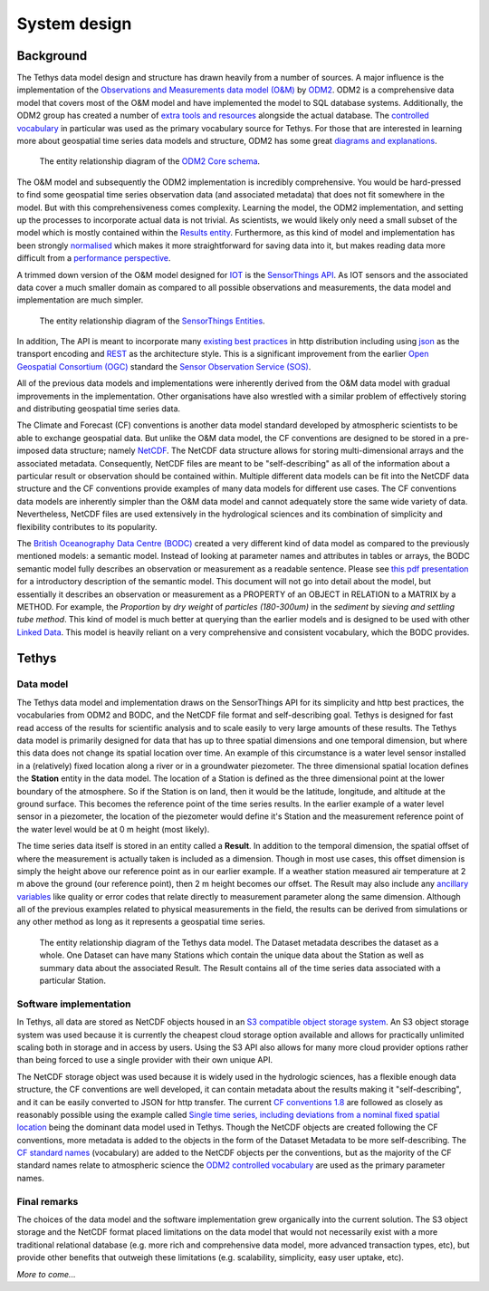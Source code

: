 System design
=============

Background
-----------
The Tethys data model design and structure has drawn heavily from a number of sources. A major influence is the implementation of the `Observations and Measurements data model (O&M) <https://www.ogc.org/standards/om>`_ by `ODM2 <http://www.odm2.org/>`_. ODM2 is a comprehensive data model that covers most of the O&M model and have implemented the model to SQL database systems. Additionally, the ODM2 group has created a number of `extra tools and resources <https://github.com/ODM2/odm2-software-ecosystem>`_ alongside the actual database. The `controlled vocabulary <http://vocabulary.odm2.org/>`_ in particular was used as the primary vocabulary source for Tethys. For those that are interested in learning more about geospatial time series data models and structure, ODM2 has some great `diagrams and explanations <https://github.com/ODM2/ODM2/wiki/documentation>`_.

.. figure:: img/odm2_core_schema.png

	 The entity relationship diagram of the `ODM2 Core schema <http://odm2.github.io/ODM2/schemas/ODM2_Current/diagrams/ODM2Core.html>`_.


The O&M model and subsequently the ODM2 implementation is incredibly comprehensive. You would be hard-pressed to find some geospatial time series observation data (and associated metadata) that does not fit somewhere in the model. But with this comprehensiveness comes complexity. Learning the model, the ODM2 implementation, and setting up the processes to incorporate actual data is not trivial. As scientists, we would likely only need a small subset of the model which is mostly contained within the `Results entity <https://github.com/ODM2/ODM2/blob/master/doc/ODM2Docs/core_results.md>`_. Furthermore, as this kind of model and implementation has been strongly `normalised <https://en.wikipedia.org/wiki/Database_normalization>`_ which makes it more straightforward for saving data into it, but makes reading data more difficult from a `performance perspective <https://en.wikipedia.org/wiki/Denormalization>`_.

A trimmed down version of the O&M model designed for `IOT <https://en.wikipedia.org/wiki/Internet_of_things>`_ is the `SensorThings API <https://www.ogc.org/standards/sensorthings>`_. As IOT sensors and the associated data cover a much smaller domain as compared to all possible observations and measurements, the data model and implementation are much simpler.

.. figure:: img/sensor_things_diagram.png

	 The entity relationship diagram of the `SensorThings Entities <http://docs.opengeospatial.org/is/15-078r6/15-078r6.html>`_.

In addition, The API is meant to incorporate many `existing best practices <https://en.wikipedia.org/wiki/SensorThings_API>`_ in http distribution including using `json <https://en.wikipedia.org/wiki/JSON>`_ as the transport encoding and `REST <https://en.wikipedia.org/wiki/Representational_state_transfer>`_ as the architecture style. This is a significant improvement from the earlier `Open Geospatial Consortium (OGC) <https://en.wikipedia.org/wiki/Open_Geospatial_Consortium>`_ standard the `Sensor Observation Service (SOS) <https://en.wikipedia.org/wiki/Sensor_Observation_Service>`_.

All of the previous data models and implementations were inherently derived from the O&M data model with gradual improvements in the implementation. Other organisations have also wrestled with a similar problem of effectively storing and distributing geospatial time series data.

The Climate and Forecast (CF) conventions is another data model standard developed by atmospheric scientists to be able to exchange geospatial data. But unlike the O&M data model, the CF conventions are designed to be stored in a pre-imposed data structure; namely `NetCDF <https://en.wikipedia.org/wiki/NetCDF>`_. The NetCDF data structure allows for storing multi-dimensional arrays and the associated metadata. Consequently, NetCDF files are meant to be "self-describing" as all of the information about a particular result or observation should be contained within. Multiple different data models can be fit into the NetCDF data structure and the CF conventions provide examples of many data models for different use cases. The CF conventions data models are inherently simpler than the O&M data model and cannot adequately store the same wide variety of data. Nevertheless, NetCDF files are used extensively in the hydrological sciences and its combination of simplicity and flexibility contributes to its popularity.

The `British Oceanography Data Centre (BODC) <https://www.bodc.ac.uk/resources/vocabularies/parameter_codes/>`_ created a very different kind of data model as compared to the previously mentioned models: a semantic model. Instead of looking at parameter names and attributes in tables or arrays, the BODC semantic model fully describes an observation or measurement as a readable sentence. Please see `this pdf presentation <https://www.bodc.ac.uk/resources/vocabularies/parameter_codes/documents/BODC_P01_PUV_semantic_model_Aug19.pdf>`_ for a introductory description of the semantic model. This document will not go into detail about the model, but essentially it describes an observation or measurement as a PROPERTY of an OBJECT in RELATION to a MATRIX by a METHOD. For example, the *Proportion* by *dry weight* of *particles (180-300um)* in the *sediment* by *sieving and settling tube method*. This kind of model is much better at querying than the earlier models and is designed to be used with other `Linked Data <https://en.wikipedia.org/wiki/Linked_data>`_. This model is heavily reliant on a very comprehensive and consistent vocabulary, which the BODC provides.

Tethys
------------------
Data model
~~~~~~~~~~
The Tethys data model and implementation draws on the SensorThings API for its simplicity and http best practices, the vocabularies from ODM2 and BODC, and the NetCDF file format and self-describing goal. Tethys is designed for fast read access of the results for scientific analysis and to scale easily to very large amounts of these results. The Tethys data model is primarily designed for data that has up to three spatial dimensions and one temporal dimension, but where this data does not change its spatial location over time. An example of this circumstance is a water level sensor installed in a (relatively) fixed location along a river or in a groundwater piezometer. The three dimensional spatial location defines the **Station** entity in the data model. The location of a Station is defined as the three dimensional point at the lower boundary of the atmosphere. So if the Station is on land, then it would be the latitude, longitude, and altitude at the ground surface. This becomes the reference point of the time series results. In the earlier example of a water level sensor in a piezometer, the location of the piezometer would define it's Station and the measurement reference point of the water level would be at 0 m height (most likely).

The time series data itself is stored in an entity called a **Result**. In addition to the temporal dimension, the spatial offset of where the measurement is actually taken is included as a dimension. Though in most use cases, this offset dimension is simply the height above our reference point as in our earlier example. If a weather station measured air temperature at 2 m above the ground (our reference point), then 2 m height becomes our offset. The Result may also include any `ancillary variables <http://cfconventions.org/Data/cf-conventions/cf-conventions-1.8/cf-conventions.html#ancillary-data>`_ like quality or error codes that relate directly to measurement parameter along the same dimension. Although all of the previous examples related to physical measurements in the field, the results can be derived from simulations or any other method as long as it represents a geospatial time series.

.. figure:: img/flow_diagram_tethys_v03.png

	 The entity relationship diagram of the Tethys data model. The Dataset metadata describes the dataset as a whole. One Dataset can have many Stations which contain the unique data about the Station as well as summary data about the associated Result. The Result contains all of the time series data associated with a particular Station.

Software implementation
~~~~~~~~~~~~~~~~~~~~~~~
In Tethys, all data are stored as NetCDF objects housed in an `S3 compatible object storage system <https://en.wikipedia.org/wiki/Amazon_S3>`_. An S3 object storage system was used because it is currently the cheapest cloud storage option available and allows for practically unlimited scaling both in storage and in access by users. Using the S3 API also allows for many more cloud provider options rather than being forced to use a single provider with their own unique API.

The NetCDF storage object was used because it is widely used in the hydrologic sciences, has a flexible enough data structure, the CF conventions are well developed, it can contain metadata about the results making it "self-describing", and it can be easily converted to JSON for http transfer. The current `CF conventions 1.8 <http://cfconventions.org/Data/cf-conventions/cf-conventions-1.8/cf-conventions.html>`_ are followed as closely as reasonably possible using the example called `Single time series, including deviations from a nominal fixed spatial location <http://cfconventions.org/Data/cf-conventions/cf-conventions-1.8/cf-conventions.html#_single_time_series_including_deviations_from_a_nominal_fixed_spatial_location>`_ being the dominant data model used in Tethys. Though the NetCDF objects are created following the CF conventions, more metadata is added to the objects in the form of the Dataset Metadata to be more self-describing. The `CF standard names <http://cfconventions.org/standard-names.html>`_ (vocabulary) are added to the NetCDF objects per the conventions, but as the majority of the CF standard names relate to atmospheric science the `ODM2 controlled vocabulary <http://vocabulary.odm2.org/>`_ are used as the primary parameter names.

Final remarks
~~~~~~~~~~~~~
The choices of the data model and the software implementation grew organically into the current solution. The S3 object storage and the NetCDF format placed limitations on the data model that would not necessarily exist with a more traditional relational database (e.g. more rich and comprehensive data model, more advanced transaction types, etc), but provide other benefits that outweigh these limitations (e.g. scalability, simplicity, easy user uptake, etc).




*More to come...*
